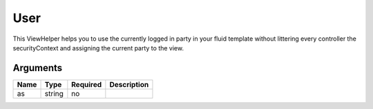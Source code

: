 User
----


This ViewHelper helps you to use the currently logged in party in your fluid template without littering every controller
the securityContext and assigning the current party to the view.



Arguments
=========

====  ======  ========  ===========
Name  Type    Required  Description  
====  ======  ========  ===========
as    string  no                     
====  ======  ========  ===========

